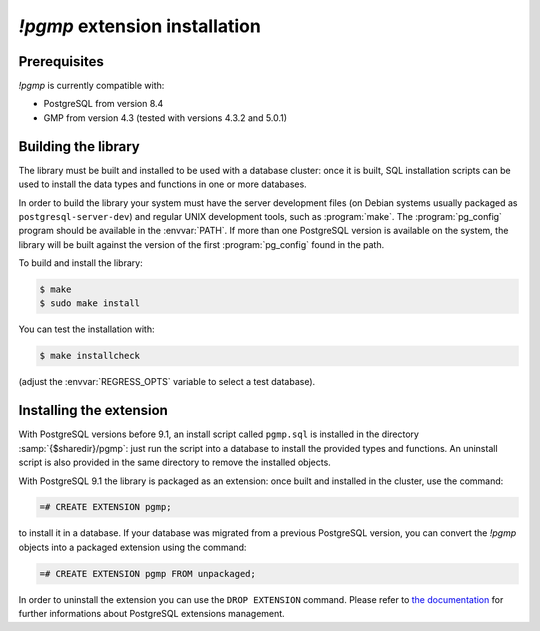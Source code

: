 `!pgmp` extension installation
==============================

Prerequisites
-------------

`!pgmp` is currently compatible with:

- PostgreSQL from version 8.4
- GMP from version 4.3 (tested with versions 4.3.2 and 5.0.1)


Building the library
--------------------

The library must be built and installed to be used with a database cluster:
once it is built, SQL installation scripts can be used to install the data
types and functions in one or more databases.

In order to build the library your system must have the server development
files (on Debian systems usually packaged as ``postgresql-server-dev``) and
regular UNIX development tools, such as :program:`make`. The
:program:`pg_config` program should be available in the :envvar:`PATH`. If
more than one PostgreSQL version is available on the system, the library will
be built against the version of the first :program:`pg_config` found in the
path.

To build and install the library:

.. code-block:: console

    $ make
    $ sudo make install

You can test the installation with:

.. code-block:: console

    $ make installcheck

(adjust the :envvar:`REGRESS_OPTS` variable to select a test database).


Installing the extension
------------------------

With PostgreSQL versions before 9.1, an install script called ``pgmp.sql`` is
installed in the directory :samp:`{$sharedir}/pgmp`: just run the script into
a database to install the provided types and functions. An uninstall script is
also provided in the same directory to remove the installed objects.

With PostgreSQL 9.1 the library is packaged as an extension: once built and
installed in the cluster, use the command:

.. code-block:: psql

    =# CREATE EXTENSION pgmp;

to install it in a database. If your database was migrated from a previous
PostgreSQL version, you can convert the `!pgmp` objects into a packaged
extension using the command:

.. code-block:: psql

    =# CREATE EXTENSION pgmp FROM unpackaged;

In order to uninstall the extension you can use the ``DROP EXTENSION``
command. Please refer to `the documentation`__ for further informations about
PostgreSQL extensions management.

.. __: http://developer.postgresql.org/pgdocs/postgres/extend-extensions.html



